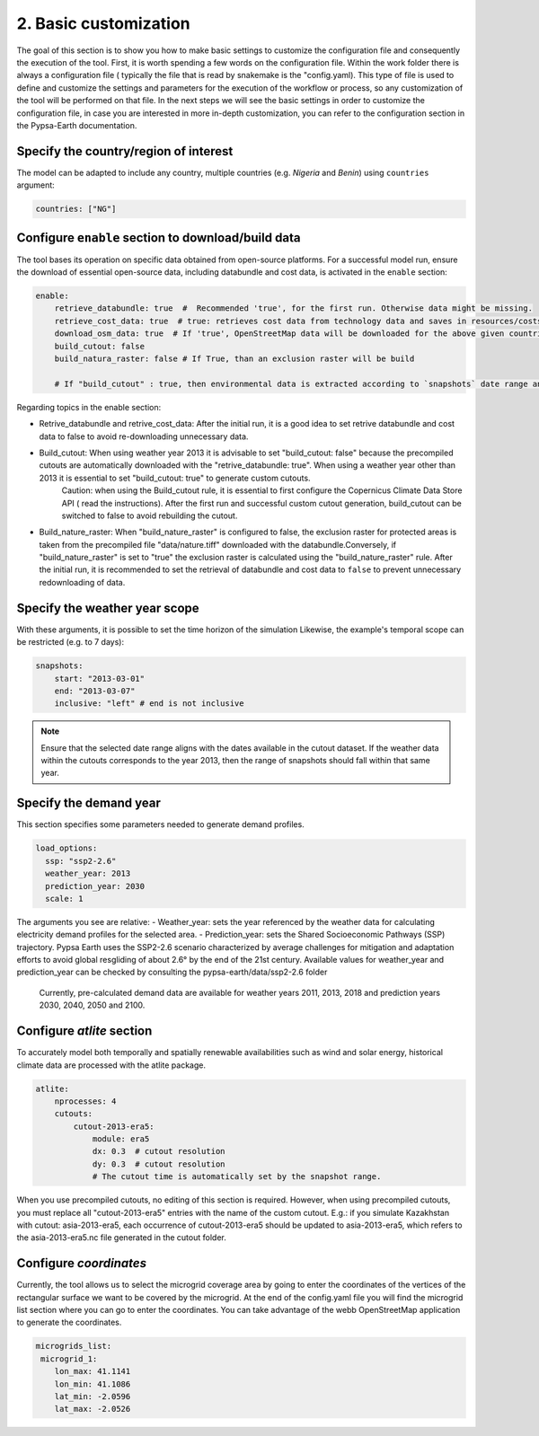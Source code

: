 .. SPDX-FileCopyrightText:  PyPSA-Earth and PyPSA-Eur Authors
..
.. SPDX-License-Identifier: CC-BY-4.0

.. _customization_basic1:

#######################
2. Basic customization
#######################

The goal of this section is to show you how to make basic settings to customize the configuration file and consequently the execution of the tool.
First, it is worth spending a few words on the configuration file.
Within the work folder there is always a configuration file ( typically the file that is read by snakemake is the "config.yaml).
This type of file is used to define and customize the settings and parameters for the execution of the workflow or process, so any customization of the tool will be performed on that file. 
In the next steps we will see the basic settings in order to customize the configuration file, in case you are interested in more in-depth customization, you can refer to the configuration section in the Pypsa-Earth documentation.


Specify the country/region of interest
--------------------------------------

The model can be adapted to include any country, multiple countries (e.g. `Nigeria` and `Benin`)  using ``countries`` argument:

.. code:: yaml

    countries: ["NG"]

Configure ``enable`` section to download/build data
---------------------------------------------------------
The tool bases its operation on specific data obtained from open-source platforms. 
For a successful model run, ensure the download of essential open-source data, including databundle and cost data, is activated in the ``enable`` section:

.. code:: yaml

    enable:
        retrieve_databundle: true  #  Recommended 'true', for the first run. Otherwise data might be missing.
        retrieve_cost_data: true  # true: retrieves cost data from technology data and saves in resources/costs.csv, false: uses cost data in data/costs.csv
        download_osm_data: true  # If 'true', OpenStreetMap data will be downloaded for the above given countries
        build_cutout: false
        build_natura_raster: false # If True, than an exclusion raster will be build
        
        # If "build_cutout" : true, then environmental data is extracted according to `snapshots` date range and `countries`

Regarding topics in the enable section:

- Retrive_databundle and retrive_cost_data: After the initial run, it is a good idea to set retrive databundle and cost data to false to avoid re-downloading unnecessary data.
- Build_cutout: When using weather year 2013 it is advisable to set "build_cutout: false" because the precompiled cutouts are automatically downloaded with the "retrive_databundle: true". When using a weather year other than 2013 it is essential to set "build_cutout: true" to generate custom cutouts.
    Caution: when using the Build_cutout rule, it is essential to first configure the Copernicus Climate Data Store API ( read the instructions).
    After the first run and successful custom cutout generation, build_cutout can be switched to false to avoid rebuilding the cutout.
- Build_nature_raster: When "build_nature_raster" is configured to false, the exclusion raster for protected areas is taken from the precompiled file "data/nature.tiff" downloaded with the databundle.Conversely, if "build_nature_raster" is set to "true" the exclusion raster is calculated using the "build_nature_raster" rule.
  After the initial run, it is recommended to set the retrieval of databundle and cost data to ``false`` to prevent unnecessary redownloading of data.


Specify the weather year scope
------------------------------
With these arguments, it is possible to set the time horizon of the simulation
Likewise, the example's temporal scope can be restricted (e.g. to 7 days):

.. code:: yaml

    snapshots:
        start: "2013-03-01"
        end: "2013-03-07"
        inclusive: "left" # end is not inclusive

.. note::

    Ensure that the selected date range aligns with the dates available in the cutout dataset. If the weather data within the cutouts corresponds to the year 2013, then the range of snapshots should fall within that same year.

Specify the demand year
-----------------------

This section specifies some parameters needed to generate demand profiles. 

.. code:: yaml

    load_options:
      ssp: "ssp2-2.6"
      weather_year: 2013
      prediction_year: 2030
      scale: 1

The arguments you see are relative:
- Weather_year: sets the year referenced by the weather data for calculating electricity demand profiles for the selected area.
- Prediction_year: sets the Shared Socioeconomic Pathways (SSP) trajectory. Pypsa Earth uses the SSP2-2.6 scenario characterized by average challenges for mitigation and adaptation efforts to avoid global resgliding of about 2.6° by the end of the 21st century. Available values for weather_year and prediction_year can be checked by consulting the pypsa-earth/data/ssp2-2.6 folder
	Currently, pre-calculated demand data are available for weather years 2011, 2013, 2018 and prediction years 2030, 2040, 2050 and 2100.

Configure `atlite` section
--------------------------

To accurately model both temporally and spatially renewable availabilities such as wind and solar energy, historical climate data are processed with the atlite package.

.. code:: yaml

    atlite:
        nprocesses: 4
        cutouts:
            cutout-2013-era5:
                module: era5
                dx: 0.3  # cutout resolution
                dy: 0.3  # cutout resolution
                # The cutout time is automatically set by the snapshot range.

When you use precompiled cutouts, no editing of this section is required. 
However, when using precompiled cutouts, you must replace all "cutout-2013-era5" entries with the name of the custom cutout.
E.g.: if you simulate Kazakhstan with cutout: asia-2013-era5, each occurrence of cutout-2013-era5 should be updated to asia-2013-era5, which refers to the asia-2013-era5.nc file generated in the cutout folder.

Configure `coordinates`
--------------------------
Currently, the tool allows us to select the microgrid coverage area by going to enter the coordinates of the vertices of the rectangular surface we want to be covered by the microgrid.
At the end of the config.yaml file you will find the microgrid list section where you can go to enter the coordinates. 
You can take advantage of the webb OpenStreetMap application to generate the coordinates.

.. code:: yaml

    microgrids_list:
     microgrid_1:
        lon_max: 41.1141
        lon_min: 41.1086
        lat_min: -2.0596
        lat_max: -2.0526
